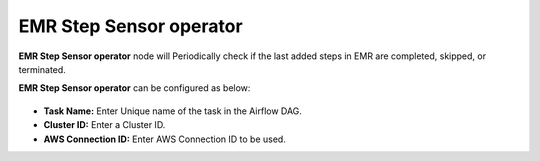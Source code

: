 EMR Step Sensor operator
=========
**EMR Step Sensor operator** node will Periodically check if the last added steps in EMR are completed, skipped, or terminated.

**EMR Step Sensor operator** can be configured as below:

.. figure:: ../../../_assets/user-guide/pipeline/emr-step-sensor-operator.png
   :alt: Pipeline
   :width: 60%

*   **Task Name:** Enter Unique name of the task in the Airflow DAG.
* 	**Cluster ID:** Enter a Cluster ID.
*   **AWS Connection ID:** Enter AWS Connection ID to be used.
